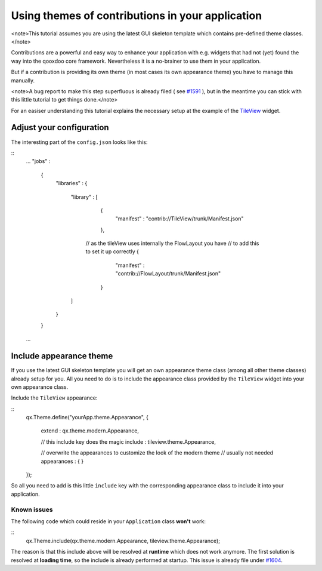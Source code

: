 Using themes of contributions in your application
*************************************************

<note>This tutorial assumes you are using the latest GUI skeleton template which contains pre-defined theme classes.</note>

Contributions are a powerful and easy way to enhance your application with e.g. widgets that had not (yet) found the way into the qooxdoo core framework. Nevertheless it is a no-brainer to use them in your application.

But if a contribution is providing its own theme (in most cases its own appearance theme) you have to manage this manually. 

<note>A bug report to make this step superfluous is already filed ( see `#1591 <http://bugzilla.qooxdoo.org/show_bug.cgi?id=1591>`_ ), but in the meantime you can stick with this little tutorial to get things done.</note>

For an easiser understanding this tutorial explains the necessary setup at the example of the `TileView <http://qooxdoo.org/contrib/project#tileview>`_ widget.

Adjust your configuration
=========================

The interesting part of the ``config.json`` looks like this:

::
    ...
    "jobs" :
      {
        "libraries" :
        {
          "library" :
          [
            {
              "manifest" : "contrib://TileView/trunk/Manifest.json"
            },
           // as the tileView uses internally the FlowLayout you have
           // to add this to set it up correctly
           {
              "manifest" : "contrib://FlowLayout/trunk/Manifest.json"
            }
          ]
        }
      }
    ...

Include appearance theme
========================

If you use the latest GUI skeleton template you will get an own appearance theme class (among all other theme classes) already setup for you. All you need to do is to include the appearance class provided by the ``TileView`` widget into your own appearance class.

Include the ``TileView`` appearance:

::
    qx.Theme.define("yourApp.theme.Appearance",
    {
      extend : qx.theme.modern.Appearance,

      // this include key does the magic
      include : tileview.theme.Appearance,

      // overwrite the appearances to customize the look of the modern theme
      // usually not needed
      appearances :
      {
      }
    });

So all you need to add is this little ``include`` key with the corresponding appearance class to include it into your application.

Known issues
------------

The following code which could reside in your ``Application`` class **won't** work:

::
    qx.Theme.include(qx.theme.modern.Appearance, tileview.theme.Appearance);

The reason is that this include above will be resolved at **runtime** which does not work anymore. The first solution is resolved at **loading time**, so the include is already performed at startup.
This issue is already file under `#1604 <http://bugzilla.qooxdoo.org/show_bug.cgi?id=1604>`_.